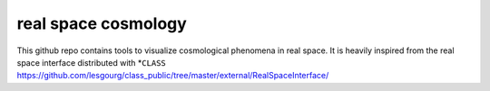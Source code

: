 real space cosmology
====
.. inclusion-marker-do-not-remove
This github repo contains tools to visualize cosmological phenomena in real space.
It is heavily inspired from the real space interface distributed with *``CLASS`` https://github.com/lesgourg/class_public/tree/master/external/RealSpaceInterface/



